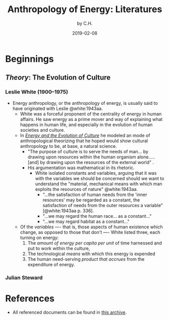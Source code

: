 #+TITLE: Anthropology of Energy: Literatures 
#+AUTHOR: by C.H.
#+DATE: 2019-02-08

#+TOC: headlines 2

* Beginnings
** /Theory/: The Evolution of Culture 
*** Leslie White (1900--1975)
 - Energy anthropology, or the anthropology of energy, is usually said to have originated with Leslie @white:1943aa.
   - White was a forceful proponent of the centrality of energy in human affairs. He saw energy as a prime mover and way of explaining what happens in human life, and especially in the evolution of human societies and culture.  
   - In /[[https://drive.google.com/a/yale.edu/file/d/1IBbgdYjSuw2rpzJN77Fvstf2pNoCJnI0/view?usp=drivesd][Energy and the Evolution of Culture]]/ he modeled an mode of anthropological theorizing that he hoped would show cultural anthropology to be, at base, a natural science. 
     - "The purpose of culture is to serve the needs of man... by drawing upon resources within the human organism alone..... [and] by drawing upon the resources of the external world" \cite*[335]{white:1943aa}.
     - His argumentation was mathematical in its rhetoric.
       - White isolated constants and variables, arguing that it was with the variables we should be concerned should we want to understand the "material, mechanical means with which man exploits the resources of nature" @white:1943aa.
         - "...the satisfaction of human needs from the 'inner resources' may be regarded as a constant, the satisfaction of needs from the outer resources a variable" [@white:1943aa p. 336].
         - "...we may regard the human race... as a constant..."
         - "...we may regard habitat as a constant..."
   - Of the /variables/ ---- that is, those aspects of human existence which change, as opposed to those that don't ---- White listed three, each turning on energy:
     1. The /amount of energy per capita per unit/ of time harnessed and put to work within the culture,
     2. The technological /means/ with which this energy is expended
     3. The human need-serving /product that accrues/ from the expenditure of energy.

*** Julian Steward
* References
 - All referenced documents can be found in [[https://drive.google.com/drive/folders/11VAyGIgfx7l57NQRRElpLsyMr8lY4bqq?usp=sharing][this archive]].
